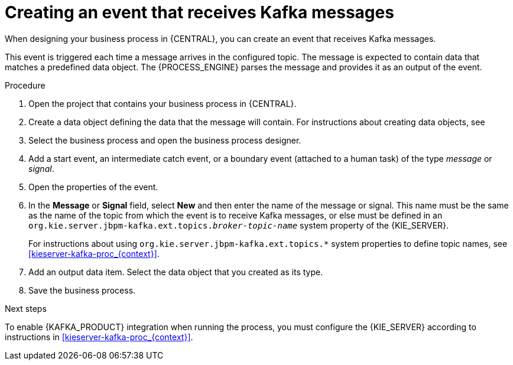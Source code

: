 [id='message-receive-event-proc_{context}']
= Creating an event that receives Kafka messages

When designing your business process in {CENTRAL}, you can create an event that receives Kafka messages. 

This event is triggered each time a message arrives in the configured topic. The message is expected to contain data that matches a predefined data object. The {PROCESS_ENGINE} parses the message and provides it as an output of the event.

.Procedure

. Open the project that contains your business process in {CENTRAL}.
. Create a data object defining the data that the message will contain. For instructions about creating data objects, see 
ifdef::PAM,DM[]
{URL_DEVELOPING_PROCESS_SERVICES}#assembly-designing-business-processes[_{DESIGNING_BUSINESS_PROCESSES}_].
endif::PAM,DM[]
ifdef::JBPM,DROOLS,OP[]
xref:jBPMBPMN2[].
endif::JBPM,DROOLS,OP[]
. Select the business process and open the business process designer.
. Add a start event, an intermediate catch event, or a boundary event (attached to a human task) of the type _message_ or _signal_.
. Open the properties of the event.
. In the *Message* or *Signal* field, select *New* and then enter the name of the message or signal. This name must be the same as the name of the topic from which the event is to receive Kafka messages, or else must be defined in an `org.kie.server.jbpm-kafka.ext.topics._broker-topic-name_` system property of the {KIE_SERVER}.
+
For instructions about using `org.kie.server.jbpm-kafka.ext.topics.*` system properties to define topic names, see xref:kieserver-kafka-proc_{context}[].
+ 
. Add an output data item. Select the data object that you created as its type.
. Save the business process.

.Next steps

To enable {KAFKA_PRODUCT} integration when running the process, you must configure the {KIE_SERVER} according to instructions in xref:kieserver-kafka-proc_{context}[].